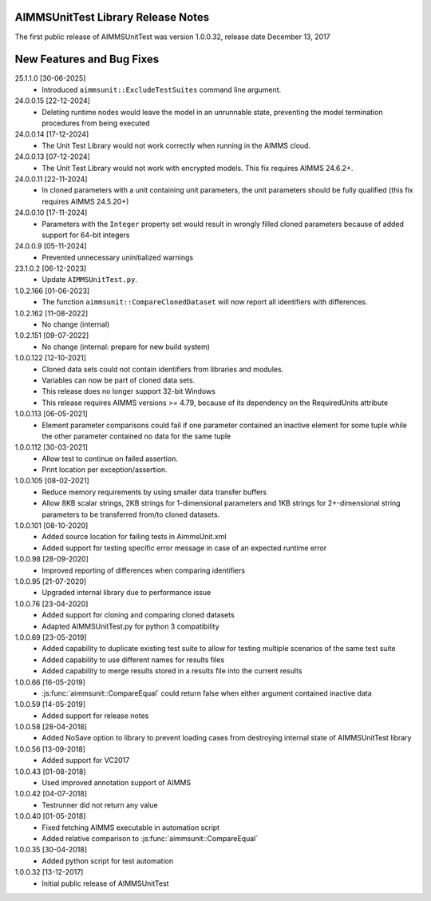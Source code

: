 AIMMSUnitTest Library Release Notes
------------------------------------------

The first public release of AIMMSUnitTest was version 1.0.0.32, release date December 13, 2017

New Features and Bug Fixes
--------------------------
25.1.1.0 [30-06-2025]
	- Introduced ``aimmsunit::ExcludeTestSuites`` command line argument.
	
24.0.0.15 [22-12-2024]
	- Deleting runtime nodes would leave the model in an unrunnable state, preventing the model termination procedures from being executed
	
24.0.0.14 [17-12-2024]
	- The Unit Test Library would not work correctly when running in the AIMMS cloud.

24.0.0.13 [07-12-2024]
	- The Unit Test Library would not work with encrypted models. This fix requires AIMMS 24.6.2+.

24.0.0.11 [22-11-2024]
	- In cloned parameters with a unit containing unit parameters, the unit parameters should be fully qualified (this fix requires AIMMS 24.5.20+)

24.0.0.10 [17-11-2024]
	- Parameters with the ``Integer`` property set would result in wrongly filled cloned parameters because of added support for 64-bit integers
	
24.0.0.9 [05-11-2024]
	- Prevented unnecessary uninitialized warnings

23.1.0.2 [06-12-2023]
	- Update ``AIMMSUnitTest.py``. 

1.0.2.166 [01-06-2023]
	- The function ``aimmsunit::CompareClonedDataset`` will now report all identifiers with differences.

1.0.2.162 [11-08-2022]
    - No change (internal)

1.0.2.151 [09-07-2022]
    - No change (internal: prepare for new build system)

1.0.0.122 [12-10-2021]
	- Cloned data sets could not contain identifiers from libraries and modules.
	- Variables can now be part of cloned data sets.
	- This release does no longer support 32-bit Windows
	- This release requires AIMMS versions >= 4.79, because of its dependency on the RequiredUnits attribute
	
1.0.0.113 [06-05-2021]
    - Element parameter comparisons could fail if one parameter contained an inactive element for some tuple while the other parameter contained no data for the same tuple
    
1.0.0.112 [30-03-2021]
    - Allow test to continue on failed assertion.
    - Print location per exception/assertion.
    
1.0.0.105 [08-02-2021]
    - Reduce memory requirements by using smaller data transfer buffers
    - Allow 8KB scalar strings, 2KB strings for 1-dimensional parameters and 1KB strings for 2+-dimensional string parameters to be transferred from/to cloned datasets.
    
1.0.0.101 [08-10-2020]
    - Added source location for failing tests in AimmsUnit.xml
    - Added support for testing specific error message in case of an expected runtime error

1.0.0.98 [28-09-2020]
    - Improved reporting of differences when comparing identifiers

1.0.0.95 [21-07-2020]
    - Upgraded internal library due to performance issue
    
1.0.0.76 [23-04-2020]
    - Added support for cloning and comparing cloned datasets
    - Adapted AIMMSUnitTest.py for python 3 compatibility
    
1.0.0.69 [23-05-2019]
    - Added capability to duplicate existing test suite to allow for testing multiple scenarios of the same test suite
    - Added capability to use different names for results files
    - Added capability to merge results stored in a results file into the current results

1.0.0.66 [16-05-2019]
    - :js:func:`aimmsunit::CompareEqual` could return false when either argument contained inactive data

1.0.0.59 [14-05-2019]
    - Added support for release notes

1.0.0.58 [28-04-2018]
    - Added NoSave option to library to prevent loading cases from destroying internal state of AIMMSUnitTest library
    
1.0.0.56 [13-09-2018]
    - Added support for VC2017
    
1.0.0.43 [01-08-2018]
    - Used improved annotation support of AIMMS
    
1.0.0.42 [04-07-2018]
    - Testrunner did not return any value
 
1.0.0.40 [01-05-2018]
    - Fixed fetching AIMMS executable in automation script
    - Added relative comparison to :js:func:`aimmsunit::CompareEqual`
    
1.0.0.35 [30-04-2018]
    - Added python script for test automation

1.0.0.32 [13-12-2017]
    - Initial public release of AIMMSUnitTest
